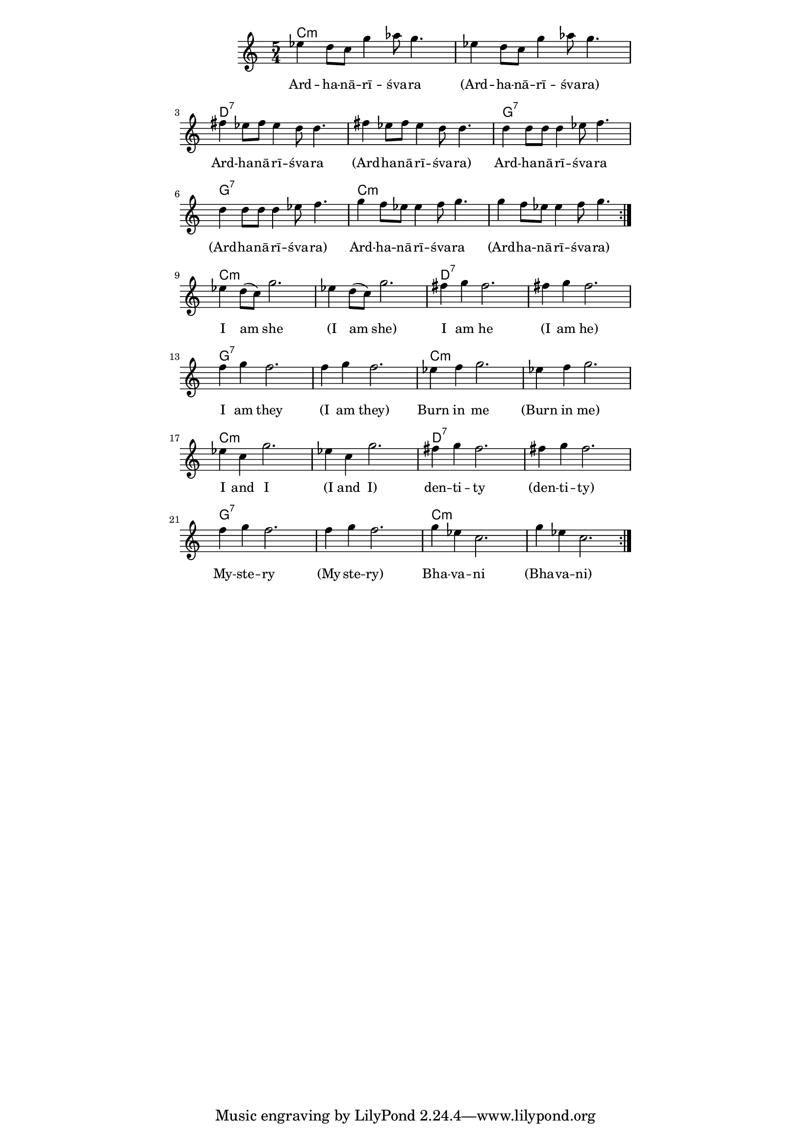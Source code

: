 \version "2.19.45"
\paper {
	line-width = 4.6\in
}

melody = \relative c'' {
  \clef treble
  \key c \major
  \time 5/4
  \set Score.voltaSpannerDuration = #(ly:make-moment 4/4)
	\new Voice = "words" {
		\repeat volta 2 {
			\repeat volta 2 {
			 ees4 d8 c g'4 aes8 g4. | ees4 d8 c g'4 aes8 g4. |
			 fis4 ees8 fis ees4 d8 d4. | fis4 ees8 fis ees4 d8 d4. |
			 d4 d8 d d4 ees8 f4. | d4 d8 d d4 ees8 f4. |
			 g4 f8 ees ees4 f8 g4. | g4 f8 ees ees4 f8 g4. |
			 }
		 ees4 d8( c) g'2. | ees4 d8( c) g'2. |
		 fis4 g fis2. | fis4 g fis2. |
		 f4 g f2. | f4 g f2. |
		 ees4 f g2. | ees4 f g2. |
		 ees4 c g'2. | ees4 c g'2. |
		 fis4 g fis2. | fis4 g fis2. |
		 f4 g f2. | f4 g f2. |
		 g4 ees c2. | g'4 ees c2. |
		}
	}
}

text =  \lyricmode {
	Ard -- ha -- nā -- rī -- śva -- ra 
	(Ard -- ha -- nā -- rī -- śva -- ra)
	Ard -- ha -- nā -- rī -- śva -- ra 
	(Ard -- ha -- nā -- rī -- śva -- ra) 
	Ard -- ha -- nā -- rī -- śva -- ra 
	(Ard -- ha -- nā -- rī -- śva -- ra) 
	Ard -- ha -- nā -- rī -- śva -- ra 
	(Ard -- ha -- nā -- rī -- śva -- ra)
	I am she
	(I am she)
	I am he
	(I am he)
	I am they
	(I am they)
	Burn in me
	(Burn in me)
	I and I 
	(I and I)
	den -- ti -- ty
	(den -- ti -- ty)
	My -- ste -- ry
	(My -- ste -- ry)
	Bha -- va -- ni
	(Bha -- va -- ni)
}

changes = \chordmode {
	c1:m c4:m | c1:m c4:m | d1:7 d4:7 | d1:7 d4:7 |
  g1:7 g4:7 | g1:7 g4:7 | c1:m c4:m | c1:m c4:m |
}
 
harmonies = \chordmode {
\set noChordSymbol = "" 
 \changes
 \changes
 \changes
}

\score {
  <<
    \new ChordNames {
      \set chordChanges = ##t
      \harmonies
    }
    \new Staff = "voice" \melody
    \new Lyrics \lyricsto "words" \text
  >>
  \layout { 
   #(layout-set-staff-size 16)
   \context { \ChordNames
     \override ChordName #'font-size = #1
  	} 
  }
  \midi { 
  	\tempo 4 = 116
  }
}